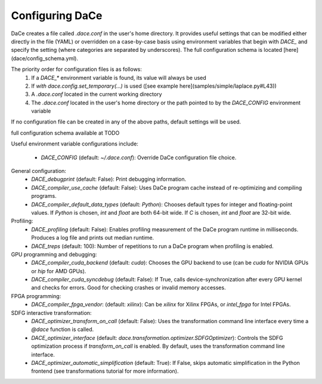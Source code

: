 Configuring DaCe
================

DaCe creates a file called `.dace.conf` in the user's home directory. It provides useful settings that can be modified either directly in the file (YAML) or overridden on a case-by-case basis using environment variables that begin with `DACE_` and specify the setting (where categories are separated by underscores). The full configuration schema is located [here](dace/config_schema.yml).

The priority order for configuration files is as follows:
 1. If a `DACE_*` environment variable is found, its value will always be used
 2. If `with dace.config.set_temporary(...)` is used ([see example here](samples/simple/laplace.py#L43))
 3. A `.dace.conf` located in the current working directory
 4. The `.dace.conf` located in the user's home directory or the path pointed to by the `DACE_CONFIG` environment variable

If no configuration file can be created in any of the above paths, default settings will be used.

full configuration schema available at TODO

Useful environment variable configurations include:

 * `DACE_CONFIG` (default: `~/.dace.conf`): Override DaCe configuration file choice.

General configuration:
 * `DACE_debugprint` (default: False): Print debugging information.
 * `DACE_compiler_use_cache` (default: False): Uses DaCe program cache instead of re-optimizing and compiling programs.
 * `DACE_compiler_default_data_types` (default: `Python`): Chooses default types for integer and floating-point values. If `Python` is chosen, `int` and `float` are both 64-bit wide. If `C` is chosen, `int` and `float` are 32-bit wide.
 
Profiling:
 * `DACE_profiling` (default: False): Enables profiling measurement of the DaCe program runtime in milliseconds. Produces a log file and prints out median runtime.
 * `DACE_treps` (default: 100): Number of repetitions to run a DaCe program when profiling is enabled.
 
GPU programming and debugging:
 * `DACE_compiler_cuda_backend` (default: `cuda`): Chooses the GPU backend to use (can be `cuda` for NVIDIA GPUs or `hip` for AMD GPUs).
 * `DACE_compiler_cuda_syncdebug` (default: False): If True, calls device-synchronization after every GPU kernel and checks for errors. Good for checking crashes or invalid memory accesses.
 
FPGA programming:
 * `DACE_compiler_fpga_vendor`: (default: `xilinx`): Can be `xilinx` for Xilinx FPGAs, or `intel_fpga` for Intel FPGAs.
 
SDFG interactive transformation:
 * `DACE_optimizer_transform_on_call` (default: False): Uses the transformation command line interface every time a `@dace` function is called.
 * `DACE_optimizer_interface` (default: `dace.transformation.optimizer.SDFGOptimizer`): Controls the SDFG optimization process if `transform_on_call` is enabled. By default, uses the transformation command line interface.
 * `DACE_optimizer_automatic_simplification` (default: True): If False, skips automatic simplification in the Python frontend (see transformations tutorial for more information).
 
